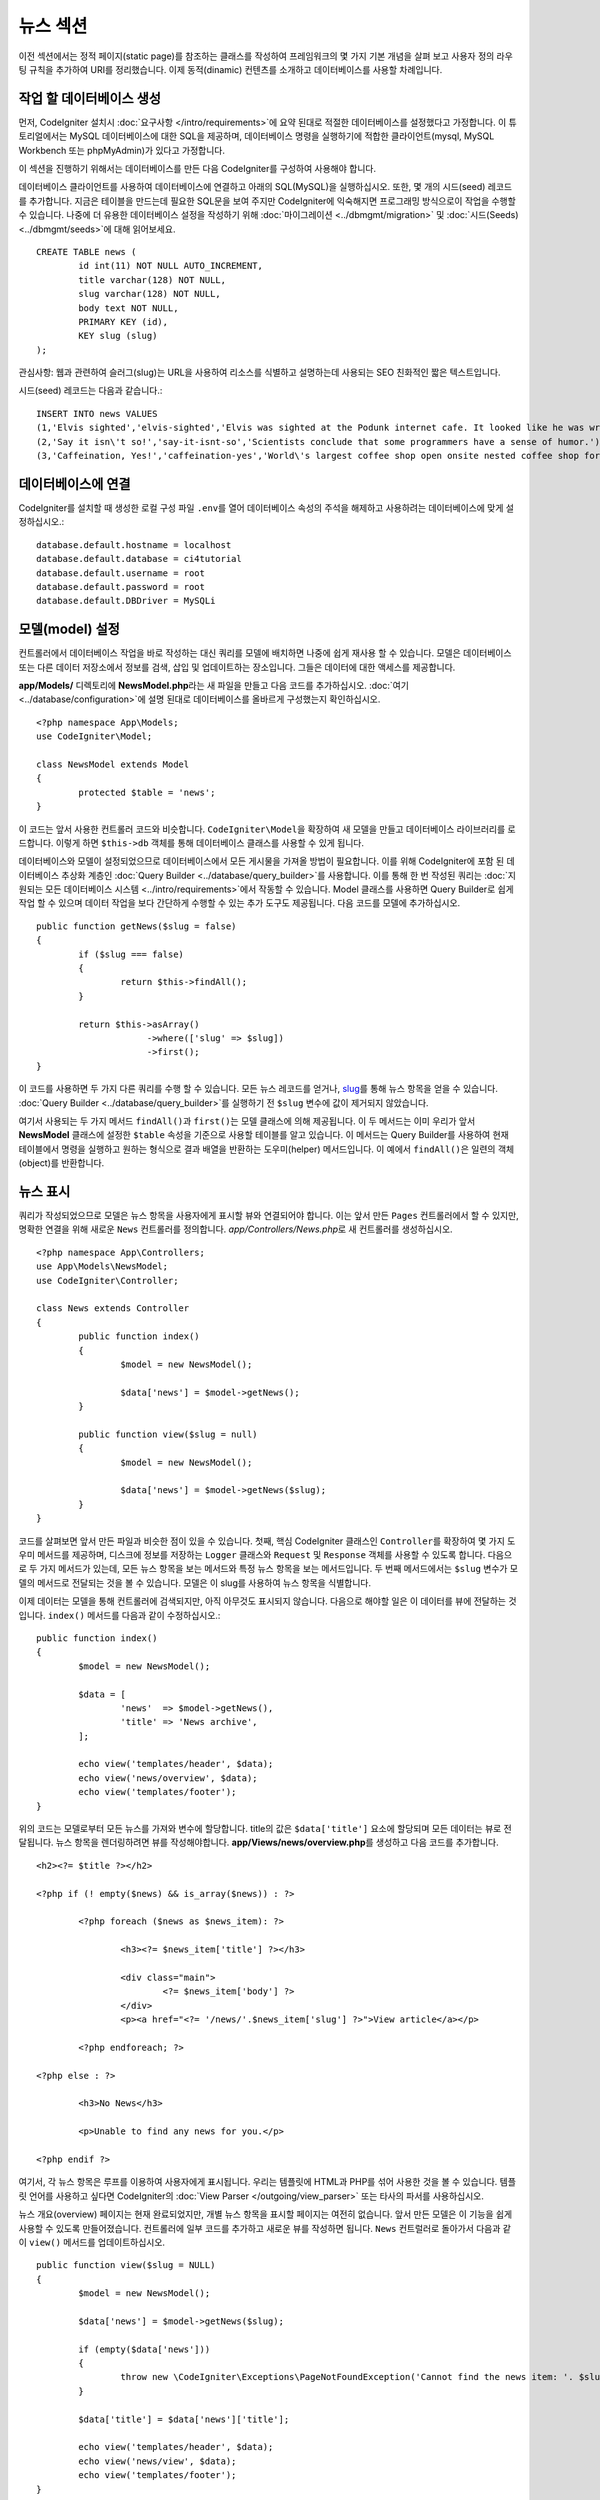 뉴스 섹션
###############################################################################

이전 섹션에서는 정적 페이지(static page)를 참조하는 클래스를 작성하여 프레임워크의 몇 가지 기본 개념을 살펴 보고 사용자 정의 라우팅 규칙을 추가하여 URI를 정리했습니다.
이제 동적(dinamic) 컨텐츠를 소개하고 데이터베이스를 사용할 차례입니다.

작업 할 데이터베이스 생성
-------------------------------------------------------

먼저, CodeIgniter 설치시 :doc:`요구사항 </intro/requirements>`\ 에 요약 된대로 적절한 데이터베이스를 설정했다고 가정합니다.
이 튜토리얼에서는 MySQL 데이터베이스에 대한 SQL을 제공하며, 데이터베이스 명령을 실행하기에 적합한 클라이언트(mysql, MySQL Workbench 또는 phpMyAdmin)가 있다고 가정합니다.

이 섹션을 진행하기 위해서는 데이터베이스를 만든 다음 CodeIgniter를 구성하여 사용해야 합니다.

데이터베이스 클라이언트를 사용하여 데이터베이스에 연결하고 아래의 SQL(MySQL)을 실행하십시오.
또한, 몇 개의 시드(seed) 레코드를 추가합니다.
지금은 테이블을 만드는데 필요한 SQL문을 보여 주지만 CodeIgniter에 익숙해지면 프로그래밍 방식으로이 작업을 수행할 수 있습니다. 
나중에 더 유용한 데이터베이스 설정을 작성하기 위해 :doc:`마이그레이션 <../dbmgmt/migration>` 및 :doc:`시드(Seeds) <../dbmgmt/seeds>`\ 에 대해 읽어보세요.

::

	CREATE TABLE news (
		id int(11) NOT NULL AUTO_INCREMENT,
		title varchar(128) NOT NULL,
		slug varchar(128) NOT NULL,
		body text NOT NULL,
		PRIMARY KEY (id),
		KEY slug (slug)
	);

관심사항: 웹과 관련하여 슬러그(slug)는 URL을 사용하여 리소스를 식별하고 설명하는데 사용되는 SEO 친화적인 짧은 텍스트입니다.

시드(seed) 레코드는 다음과 같습니다.::


    INSERT INTO news VALUES 
    (1,'Elvis sighted','elvis-sighted','Elvis was sighted at the Podunk internet cafe. It looked like he was writing a CodeIgniter app.'),
    (2,'Say it isn\'t so!','say-it-isnt-so','Scientists conclude that some programmers have a sense of humor.'),
    (3,'Caffeination, Yes!','caffeination-yes','World\'s largest coffee shop open onsite nested coffee shop for staff only.');

데이터베이스에 연결
-------------------------------------------------------

CodeIgniter를 설치할 때 생성한 로컬 구성 파일 ``.env``\ 를 열어 데이터베이스 속성의 주석을 해제하고 사용하려는 데이터베이스에 맞게 설정하십시오.::

    database.default.hostname = localhost
    database.default.database = ci4tutorial
    database.default.username = root
    database.default.password = root
    database.default.DBDriver = MySQLi

모델(model) 설정
-------------------------------------------------------

컨트롤러에서 데이터베이스 작업을 바로 작성하는 대신 쿼리를 모델에 배치하면 나중에 쉽게 재사용 할 수 있습니다.
모델은 데이터베이스 또는 다른 데이터 저장소에서 정보를 검색, 삽입 및 업데이트하는 장소입니다. 그들은 데이터에 대한 액세스를 제공합니다.

**app/Models/** 디렉토리에 **NewsModel.php**\ 라는 새 파일을 만들고 다음 코드를 추가하십시오.
:doc:`여기 <../database/configuration>`\ 에 설명 된대로 데이터베이스를 올바르게 구성했는지 확인하십시오.

::

	<?php namespace App\Models;
	use CodeIgniter\Model;

	class NewsModel extends Model
	{
		protected $table = 'news';
	}

이 코드는 앞서 사용한 컨트롤러 코드와 비슷합니다.
``CodeIgniter\Model``\ 을 확장하여 새 모델을 만들고 데이터베이스 라이브러리를 로드합니다.
이렇게 하면 ``$this->db`` 객체를 통해 데이터베이스 클래스를 사용할 수 있게 됩니다.

데이터베이스와 모델이 설정되었으므로 데이터베이스에서 모든 게시물을 가져올 방법이 필요합니다.
이를 위해 CodeIgniter에 포함 된 데이터베이스 추상화 계층인 :doc:`Query Builder <../database/query_builder>`\ 를 사용합니다.
이를 통해 한 번 작성된 쿼리는 :doc:`지원되는 모든 데이터베이스 시스템 <../intro/requirements>`\ 에서 작동할 수 있습니다.
Model 클래스를 사용하면 Query Builder로 쉽게 작업 할 수 있으며 데이터 작업을 보다 간단하게 수행할 수 있는 추가 도구도 제공됩니다.
다음 코드를 모델에 추가하십시오.

::

	public function getNews($slug = false)
	{
		if ($slug === false)
		{
			return $this->findAll();
		}

		return $this->asArray()
		             ->where(['slug' => $slug])
		             ->first();
	}

이 코드를 사용하면 두 가지 다른 쿼리를 수행 할 수 있습니다.
모든 뉴스 레코드를 얻거나, `slug <#>`_\ 를 통해 뉴스 항목을 얻을 수 있습니다.
:doc:`Query Builder <../database/query_builder>`\ 를 실행하기 전 ``$slug`` 변수에 값이 제거되지 않았습니다.

여기서 사용되는 두 가지 메서드 ``findAll()``\ 과 ``first()``\ 는 모델 클래스에 의해 제공됩니다.
이 두 메서드는 이미 우리가 앞서 **NewsModel** 클래스에 설정한 ``$table`` 속성을 기준으로 사용할 테이블를 알고 있습니다.
이 메서드는 Query Builder를 사용하여 현재 테이블에서 명령을 실행하고 원하는 형식으로 결과 배열을 반환하는 도우미(helper) 메서드입니다.
이 예에서 ``findAll()``\ 은 일련의 객체(object)를 반환합니다.

뉴스 표시
-------------------------------------------------------

쿼리가 작성되었으므로 모델은 뉴스 항목을 사용자에게 표시할 뷰와 연결되어야 합니다.
이는 앞서 만든 ``Pages`` 컨트롤러에서 할 수 있지만, 명확한 연결을 위해 새로운 ``News`` 컨트롤러를 정의합니다. 
*app/Controllers/News.php*\ 로 새 컨트롤러를 생성하십시오.

::

	<?php namespace App\Controllers;
	use App\Models\NewsModel;
	use CodeIgniter\Controller;

	class News extends Controller
	{
		public function index()
		{
			$model = new NewsModel();

			$data['news'] = $model->getNews();
		}

		public function view($slug = null)
		{
			$model = new NewsModel();

			$data['news'] = $model->getNews($slug);
		}
	}

코드를 살펴보면 앞서 만든 파일과 비슷한 점이 있을 수 있습니다.
첫째, 핵심 CodeIgniter 클래스인 ``Controller``\ 를 확장하여 몇 가지 도우미 메서드를 제공하며, 
디스크에 정보를 저장하는 ``Logger`` 클래스와 ``Request`` 및 ``Response`` 객체를 사용할 수 있도록 합니다.
다음으로 두 가지 메서드가 있는데, 모든 뉴스 항목을 보는 메서드와 특정 뉴스 항목을 보는 메서드입니다.
두 번째 메서드에서는 ``$slug`` 변수가 모델의 메서드로 전달되는 것을 볼 수 있습니다.
모델은 이 slug를 사용하여 뉴스 항목을 식별합니다.

이제 데이터는 모델을 통해 컨트롤러에 검색되지만, 아직 아무것도 표시되지 않습니다.
다음으로 해야할 일은 이 데이터를 뷰에 전달하는 것입니다. 
``index()`` 메서드를 다음과 같이 수정하십시오.::

	public function index()
	{
		$model = new NewsModel();

		$data = [
			'news'  => $model->getNews(),
			'title' => 'News archive',
		];

		echo view('templates/header', $data);
		echo view('news/overview', $data);
		echo view('templates/footer');
	}

위의 코드는 모델로부터 모든 뉴스를 가져와 변수에 할당합니다.
title의 값은 ``$data['title']`` 요소에 할당되며 모든 데이터는 뷰로 전달됩니다.
뉴스 항목을 렌더링하려면 뷰를 작성해야합니다.
**app/Views/news/overview.php**\ 를 생성하고 다음 코드를 추가합니다.

::

	<h2><?= $title ?></h2>

	<?php if (! empty($news) && is_array($news)) : ?>

		<?php foreach ($news as $news_item): ?>

			<h3><?= $news_item['title'] ?></h3>

			<div class="main">
				<?= $news_item['body'] ?>
			</div>
			<p><a href="<?= '/news/'.$news_item['slug'] ?>">View article</a></p>

		<?php endforeach; ?>

	<?php else : ?>

		<h3>No News</h3>

		<p>Unable to find any news for you.</p>

	<?php endif ?>

여기서, 각 뉴스 항목은 루프를 이용하여 사용자에게 표시됩니다.
우리는 템플릿에 HTML과 PHP를 섞어 사용한 것을 볼 수 있습니다.
템플릿 언어를 사용하고 싶다면 CodeIgniter의 :doc:`View Parser </outgoing/view_parser>` 
또는 타사의 파서를 사용하십시오.

뉴스 개요(overview) 페이지는 현재 완료되었지만, 개별 뉴스 항목을 표시할 페이지는 여전히 없습니다.
앞서 만든 모델은 이 기능을 쉽게 사용할 수 있도록 만들어졌습니다.
컨트롤러에 일부 코드를 추가하고 새로운 뷰를 작성하면 됩니다.
``News`` 컨트럴러로 돌아가서 다음과 같이 ``view()`` 메서드를 업데이트하십시오.

::

	public function view($slug = NULL)
	{
		$model = new NewsModel();

		$data['news'] = $model->getNews($slug);

		if (empty($data['news']))
		{
			throw new \CodeIgniter\Exceptions\PageNotFoundException('Cannot find the news item: '. $slug);
		}

		$data['title'] = $data['news']['title'];

		echo view('templates/header', $data);
		echo view('news/view', $data);
		echo view('templates/footer');
	}

매개 변수없이 ``getNews()`` 메서드를 호출하는 대신 ``$slug`` 변수가 전달되므로 특정 뉴스 항목을 반환합니다.
이제 남은 것은 뷰를 만드는 일입니다. **app/Views/news/view.php** 파일에 다음 코드를 추가하세요.

::

	<?php
	echo '<h2>'.$news['title'].'</h2>';
	echo $news['body'];

라우팅
-------------------------------------------------------


앞서 만든 와일드카드(:any) 라우팅 규칙 때문에 방금 만든 컨트롤러를 보려면 새로운 라우팅 규칙이 필요합니다.
다음과 같이 라우팅 파일(**app/config/routes.php**)을 수정하십시오.
이를 통해 요청이 ``Pages`` 컨트롤러로 직접 이동하지 않고 ``News`` 컨트롤러에 도달할 수 있습니다.

::

	$routes->get('news/(:segment)', 'News::view/$1');
	$routes->get('news', 'News::index');
	$routes->get('(:any)', 'Pages::showme/$1');

브라우저를 "news" 페이지(예: ``localhost:8080/news``)로 지정하면 뉴스 항목 목록이 표시되며, 각 항목에는 기사 하나만 표시할 수 있는 링크가 제공됩니다.

.. image:: ../images/tutorial2.png
    :align: center